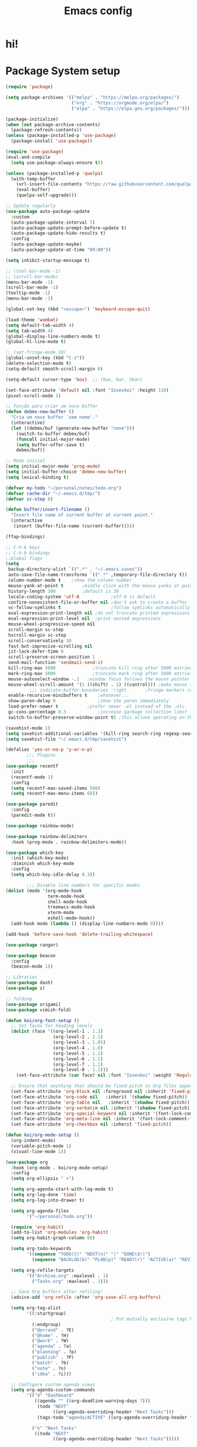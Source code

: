 #+title: Emacs config
#+PROPERTY: header-args:emacs-lisp :tangle ./init.el :mkdirp yes

* hi!

* Package System setup
#+begin_src emacs-lisp :tangle yes
  (require 'package)

  (setq package-archives '(("melpa" . "https://melpa.org/packages/")
                           ("org" . "https://orgmode.org/elpa/")
                           ("elpa" . "https://elpa.gnu.org/packages/")))

  (package-initialize)
  (when (not package-archive-contents)
    (package-refresh-contents))
  (unless (package-installed-p 'use-package)
    (package-install 'use-package))

  (require 'use-package)
  (eval-and-compile
    (setq use-package-always-ensure t))

  (unless (package-installed-p 'quelpa)
    (with-temp-buffer
      (url-insert-file-contents "https://raw.githubusercontent.com/quelpa/quelpa/master/quelpa.el")
      (eval-buffer)
      (quelpa-self-upgrade)))

  ;; Update regularly
  (use-package auto-package-update
    :custom
    (auto-package-update-interval 7)
    (auto-package-update-prompt-before-update t)
    (auto-package-update-hide-results t)
    :config
    (auto-package-update-maybe)
    (auto-package-update-at-time "09:00"))

  (setq inhibit-startup-message t)

  ;; (tool-bar-mode -1)
  ;; (scroll-bar-mode)
  (menu-bar-mode -1)
  (scroll-bar-mode -1)
  (tooltip-mode -1)
  (menu-bar-mode -1)

  (global-set-key (kbd "<escape>") 'keyboard-escape-quit)

  (load-theme 'wombat)
  (setq default-tab-width 4)
  (setq tab-width 4)
  (global-display-line-numbers-mode t)
  (global-hl-line-mode t)

  ;; (set-fringe-mode 10)
  (global-unset-key (kbd "C-z"))
  (delete-selection-mode t)
  (setq-default smooth-scroll-margin 0)

  (setq-default cursor-type 'box)  ;; (box, bar, hbar)

  (set-face-attribute 'default nil :font "Iosevkoi" :height 110)
  (pixel-scroll-mode 1)

  ;; Função para criar um novo buffer
  (defun debmx-new-buffer ()
    "Cria um novo buffer `sem nome'."
    (interactive)
    (let ((debmx/buf (generate-new-buffer "none")))
      (switch-to-buffer debmx/buf)
      (funcall initial-major-mode)
      (setq buffer-offer-save t)
      debmx/buf))

  ;; Modo inicial
  (setq initial-major-mode 'prog-mode)
  (setq initial-buffer-choice 'debmx-new-buffer)
  (setq lexical-binding t)

  (defvar my-todo "~/personal/notes/todo.org")
  (defvar cache-dir "~/.emacs.d/tmp/")
  (defvar sc-step 8)

  (defun buffer/insert-filename ()
    "Insert file name of current buffer at current point."
    (interactive
     (insert (buffer-file-name (current-buffer)))))

  (ffap-bindings)

  ;; C-h-k keys
  ;; C-h-b bindings
  ;;Global flags
  (setq
   backup-directory-alist `((".*" . "~/.emacs.saves"))
   auto-save-file-name-transforms `((".*" ,temporary-file-directory t))
   column-number-mode t	   ;show the column number
   mouse-yank-at-point t	   ;middle click with the mouse yanks at point
   history-length 300		   ;default is 30
   locale-coding-system 'utf-8			  ;utf-8 is default
   confirm-nonexistent-file-or-buffer nil ;don't ask to create a buffer
   vc-follow-symlinks t                   ;follow symlinks automatically
   eval-expression-print-length nil ;do not truncate printed expressions
   eval-expression-print-level nil  ;print nested expressions
   mouse-wheel-progressive-speed nil
   scroll-margin sc-step
   hscroll-margin sc-step
   scroll-conservatively 10
   fast-but-imprecise-scrolling nil
   jit-lock-defer-time 0
   scroll-preserve-screen-position 1
   send-mail-function 'sendmail-send-it
   kill-ring-max 5000			   ;truncate kill ring after 5000 entries
   mark-ring-max 5000			   ;truncate mark ring after 5000 entries
   mouse-autoselect-window -.1   ;window focus follows the mouse pointer
   mouse-wheel-scroll-amount '(1 ((shift) . 1) ((control))) ;make mouse scrolling smooth
           ;;; indicate-buffer-boundaries 'right       ;fringe markers (on the left side)
   enable-recursive-minibuffers t	 ;whatever...
   show-paren-delay 0				 ;show the paren immediately
   load-prefer-newer t			 ;prefer newer .el instead of the .elc
   gc-cons-percentage 0.3			 ;increase garbage collection limit
   switch-to-buffer-preserve-window-point t) ;this allows operating on the same buffer in diff. positions

  (savehist-mode 1)
  (setq savehist-additional-variables '(kill-ring search-ring regexp-search-ring))
  (setq savehist-file "~/.emacs.d/tmp/savehist")

  (defalias 'yes-or-no-p 'y-or-n-p)
          ;;; Plugins
          ;;;
  (use-package recentf
    :init
    (recentf-mode 1)
    :config
    (setq recentf-max-saved-items 500)
    (setq recentf-max-menu-items 60))

  (use-package paredit
    :config
    (paredit-mode t))

  (use-package rainbow-mode)

  (use-package rainbow-delimiters
    :hook (prog-mode . rainbow-delimiters-mode))

  (use-package which-key
    :init (which-key-mode)
    :diminish which-key-mode
    :config
    (setq which-key-idle-delay 0.3))

          ;;; Disable line numbers for specific modes
  (dolist (mode '(org-mode-hook
                  term-mode-hook
                  shell-mode-hook
                  treemacs-mode-hook
                  vterm-mode
                  eshell-mode-hook))
    (add-hook mode (lambda () (display-line-numbers-mode 0))))

  (add-hook 'before-save-hook 'delete-trailing-whitespace)

  (use-package ranger)

  (use-package beacon
    :config
    (beacon-mode 1))

  ;; Libraries
  (use-package dash)
  (use-package s)

  ;; folding
  (use-package origami)
  (use-package vimish-fold)

  (defun koi/org-font-setup ()
    ;; Set faces for heading levels
    (dolist (face '((org-level-1 . 1.2)
                    (org-level-2 . 1.1)
                    (org-level-3 . 1.05)
                    (org-level-4 . 1.0)
                    (org-level-5 . 1.1)
                    (org-level-6 . 1.1)
                    (org-level-7 . 1.1)
                    (org-level-8 . 1.1)))
      (set-face-attribute (car face) nil :font "Iosevkoi" :weight 'Regular :height (cdr face)))

    ;; Ensure that anything that should be fixed-pitch in Org files appears that way
    (set-face-attribute 'org-block nil :foreground nil :inherit 'fixed-pitch)
    (set-face-attribute 'org-code nil   :inherit '(shadow fixed-pitch))
    (set-face-attribute 'org-table nil   :inherit '(shadow fixed-pitch))
    (set-face-attribute 'org-verbatim nil :inherit '(shadow fixed-pitch))
    (set-face-attribute 'org-special-keyword nil :inherit '(font-lock-comment-face fixed-pitch))
    (set-face-attribute 'org-meta-line nil :inherit '(font-lock-comment-face fixed-pitch))
    (set-face-attribute 'org-checkbox nil :inherit 'fixed-pitch))

  (defun koi/org-mode-setup ()
    (org-indent-mode)
    (variable-pitch-mode 1)
    (visual-line-mode 1))

  (use-package org
    :hook (org-mode . koi/org-mode-setup)
    :config
    (setq org-ellipsis " ▾")

    (setq org-agenda-start-with-log-mode t)
    (setq org-log-done 'time)
    (setq org-log-into-drawer t)

    (setq org-agenda-files
          '("~/personal/todo.org"))

    (require 'org-habit)
    (add-to-list 'org-modules 'org-habit)
    (setq org-habit-graph-column 60)

    (setq org-todo-keywords
          '((sequence "TODO(t)" "NEXT(n)" "|" "DONE(d!)")
            (sequence "BACKLOG(b)" "PLAN(p)" "READY(r)" "ACTIVE(a)" "REVIEW(v)" "WAIT(w@/!)" "HOLD(h)" "|" "COMPLETED(c)" "CANC(k@)")))

    (setq org-refile-targets
          '(("Archive.org" :maxlevel . 1)
            ("Tasks.org" :maxlevel . 1)))

    ;; Save Org buffers after refiling!
    (advice-add 'org-refile :after 'org-save-all-org-buffers)

    (setq org-tag-alist
          '((:startgroup)
                                          ; Put mutually exclusive tags here
            (:endgroup)
            ("@errand" . ?E)
            ("@home" . ?H)
            ("@work" . ?W)
            ("agenda" . ?a)
            ("planning" . ?p)
            ("publish" . ?P)
            ("batch" . ?b)
            ("note" . ?n)
            ("idea" . ?i)))

    ;; Configure custom agenda views
    (setq org-agenda-custom-commands
          '(("d" "Dashboard"
             ((agenda "" ((org-deadline-warning-days 7)))
              (todo "NEXT"
                    ((org-agenda-overriding-header "Next Tasks")))
              (tags-todo "agenda/ACTIVE" ((org-agenda-overriding-header "Active Projects")))))

            ("n" "Next Tasks"
             ((todo "NEXT"
                    ((org-agenda-overriding-header "Next Tasks")))))

            ("W" "Work Tasks" tags-todo "+work-email")

            ;; Low-effort next actions
            ("e" tags-todo "+TODO=\"NEXT\"+Effort<15&+Effort>0"
             ((org-agenda-overriding-header "Low Effort Tasks")
              (org-agenda-max-todos 20)
              (org-agenda-files org-agenda-files)))

            ("w" "Workflow Status"
             ((todo "WAIT"
                    ((org-agenda-overriding-header "Waiting on External")
                     (org-agenda-files org-agenda-files)))
              (todo "REVIEW"
                    ((org-agenda-overriding-header "In Review")
                     (org-agenda-files org-agenda-files)))
              (todo "PLAN"
                    ((org-agenda-overriding-header "In Planning")
                     (org-agenda-todo-list-sublevels nil)
                     (org-agenda-files org-agenda-files)))
              (todo "BACKLOG"
                    ((org-agenda-overriding-header "Project Backlog")
                     (org-agenda-todo-list-sublevels nil)
                     (org-agenda-files org-agenda-files)))
              (todo "READY"
                    ((org-agenda-overriding-header "Ready for Work")
                     (org-agenda-files org-agenda-files)))
              (todo "ACTIVE"
                    ((org-agenda-overriding-header "Active Projects")
                     (org-agenda-files org-agenda-files)))
              (todo "COMPLETED"
                    ((org-agenda-overriding-header "Completed Projects")
                     (org-agenda-files org-agenda-files)))
              (todo "CANC"
                    ((org-agenda-overriding-header "Cancelled Projects")
                     (org-agenda-files org-agenda-files)))))))

    (setq org-capture-templates
          `(("t" "Tasks / Projects")
            ("tt" "Task" entry (file+olp "~/Projects/Code/emacs-from-scratch/OrgFiles/Tasks.org" "Inbox")
             "* TODO %?\n  %U\n  %a\n  %i" :empty-lines 1)

            ("j" "Journal Entries")
            ("jj" "Journal" entry
             (file+olp+datetree "~/Projects/Code/emacs-from-scratch/OrgFiles/Journal.org")
             "\n* %<%I:%M %p> - Journal :journal:\n\n%?\n\n"
             ;; ,(dw/read-file-as-string "~/Notes/Templates/Daily.org")
             :clock-in :clock-resume
             :empty-lines 1)
            ("jm" "Meeting" entry
             (file+olp+datetree "~/Projects/Code/emacs-from-scratch/OrgFiles/Journal.org")
             "* %<%I:%M %p> - %a :meetings:\n\n%?\n\n"
             :clock-in :clock-resume
             :empty-lines 1)

            ("w" "Workflows")
            ("we" "Checking Email" entry (file+olp+datetree "~/Projects/Code/emacs-from-scratch/OrgFiles/Journal.org")
             "* Checking Email :email:\n\n%?" :clock-in :clock-resume :empty-lines 1)

            ("m" "Metrics Capture")
            ("mw" "Weight" table-line (file+headline "~/Projects/Code/emacs-from-scratch/OrgFiles/Metrics.org" "Weight")
             "| %U | %^{Weight} | %^{Notes} |" :kill-buffer t)))

    (define-key global-map (kbd "C-c j")
      (lambda () (interactive) (org-capture nil "jj")))

    (koi/org-font-setup))


  (use-package org-bullets
    :after org
    :hook (org-mode . org-bullets-mode)
    :custom
    (org-bullets-bullet-list '("◉" "○" "●" "○" "●" "○" "●")))

  (defun koi/org-mode-visual-fill ()
    (setq visual-fill-column-width 100
          visual-fill-column-center-text t)
    (visual-fill-column-mode 1))

  (use-package visual-fill-column
    :hook (org-mode . koi/org-mode-visual-fill))

  (with-eval-after-load 'org
    (org-babel-do-load-languages
     'org-babel-load-languages
     '((emacs-lisp . t)
       (python . t)))

    (push '("conf-unix" . conf-unix) org-src-lang-modes))

  (with-eval-after-load 'org
    ;; This is needed as of Org 9.2
    (require 'org-tempo)

    (add-to-list 'org-structure-template-alist '("sh" . "src shell"))
    (add-to-list 'org-structure-template-alist '("el" . "src emacs-lisp"))
    (add-to-list 'org-structure-template-alist '("py" . "src python")))

  ;; Automatically tangle our Emacs.org config file when we save it
  (defun koi/org-babel-tangle-config ()
    (when (string-equal (file-name-directory (buffer-file-name))
                        (expand-file-name user-emacs-directory))
      ;; Dynamic scoping to the rescue
      (let ((org-confirm-babel-evaluate nil))
        (org-babel-tangle))))

  (add-hook 'org-mode-hook (lambda () (add-hook 'after-save-hook #'koi/org-babel-tangle-config)))

  (use-package ivy
    :diminish
    :bind (("C-s" . swiper)
           :map ivy-minibuffer-map
           ("TAB" . ivy-alt-done)
           ("C-l" . ivy-alt-done)
           ("C-j" . ivy-next-line)
           ("C-k" . ivy-previous-line)
           :map ivy-switch-buffer-map
           ("C-k" . ivy-previous-line)
           ("C-l" . ivy-done)
           ("C-d" . ivy-switch-buffer-kill)
           :map ivy-reverse-i-search-map
           ("C-k" . ivy-previous-line)
           ("C-d" . ivy-reverse-i-search-kill))
    :config
    (ivy-mode 1))

  (use-package ivy-rich
    :init (ivy-rich-mode 1))

  (use-package counsel
    :bind (("C-M-j" . 'counsel-switch-buffer)
           :map minibuffer-local-map
           ("C-r" . 'counsel-minibuffer-history))

    :custom
    (counsel-linux-app-format-function #'counsel-linux-app-format-function-name-only)
    :config
    (counsel-mode 1))

  (use-package ivy-prescient
    :after counsel
    :custom
    (ivy-prescient-enable-filtering nil)
    :config
    ;; Uncomment the following line to have sorting remembered across sessions!
    (prescient-persist-mode 1)
    (ivy-prescient-mode 1))

  (use-package hydra
    :defer t)

  (defhydra hydra-text-scale (:timeout 4)
    "scale text"
    ("j" text-scale-increase "in")
    ("k" text-scale-decrease "out")
    ("f" nil "finished" :exit t))

  (use-package helpful
    :commands (helpful-callable helpful-variable helpful-command helpful-key)
    :custom
    (counsel-describe-function-function #'helpful-callable)
    (counsel-describe-variable-function #'helpful-variable)
    :bind
    ([remap describe-function] . counsel-describe-function)
    ([remap describe-command] . helpful-command)
    ([remap describe-variable] . counsel-describe-variable)
    ([remap describe-key] . helpful-key))

  (use-package doom-themes
    :init (load-theme 'doom-moonlight t))
  (use-package all-the-icons)

  (use-package doom-modeline
    :init (doom-modeline-mode 1)
    :custom ((doom-modeline-height 15)))

  (use-package vimish-fold)
  (use-package nix-mode)
  (use-package eglot)
  (add-to-list 'eglot-server-programs '(nix-mode . ("rnix-lsp")))

  (use-package no-littering)
  (setq auto-save-file-name-transforms
        `((".*" ,(no-littering-expand-var-file-name "auto-save/") t)))

  (use-package general
    :config
    (general-create-definer koi/leader-keys
      :prefix "C-c")

    (koi/leader-keys
      "t" '(:ignore t :which-key "Toggles")
      "ts" '(hydra-text-scale/body :which-key "Scale text")
      "tt" '(counsel-load-theme :which-key "Choose theme")))

  (use-package evil
    :init
    (setq evil-want-fine-undo nil)
    (setq evil-want-integration t)
    (setq evil-want-keybinding nil)
    (setq evil-want-C-u-scroll t)
    (setq evil-want-C-i-jump nil)
    :config
    (evil-mode 1)
    (define-key evil-insert-state-map (kbd "C-g") 'evil-normal-state)
    (define-key evil-insert-state-map (kbd "C-h") 'evil-delete-backward-char-and-join)

    ;; Use visual line motions even outside of visual-line-mode buffers
    (evil-global-set-key 'motion "j" 'evil-next-visual-line)
    (evil-global-set-key 'motion "k" 'evil-previous-visual-line)

    (evil-set-initial-state 'messages-buffer-mode 'normal)
    (evil-set-initial-state 'dashboard-mode 'normal))

  (use-package evil-collection
    :after evil
    :config
    (evil-collection-init))

  (use-package projectile
    :diminish projectile-mode
    :commands (projectile-project-root
               projectile-project-name
               projectile-project-p
               projectile-locate-dominating-file
               projectile-relevant-known-projects)
    :init
    (setq projectile-cache-file (concat cache-dir "projectile.cache")
          ;; Auto-discovery is slow to do by default. Better to update the list
          ;; when you need to (`projectile-discover-projects-in-search-path').
          projectile-auto-discover nil
          projectile-enable-caching (not noninteractive)
          projectile-globally-ignored-files '(".DS_Store" "TAGS")
          projectile-globally-ignored-file-suffixes '(".elc" ".pyc")))

  (setq projectile-project-root-files-bottom-up
        (append '(".projectile"  ; projectile's root marker
                  ".project"     ; doom project marker
                  ".git")        ; Git VCS root dir
                (when (executable-find "hg")
                  '(".hg"))      ; Mercurial VCS root dir
                (when (executable-find "bzr")
                  '(".bzr")))    ; Bazaar VCS root dir
        ;; This will be filled by other modules. We build this list manually so
        ;; projectile doesn't perform so many file checks every time it resolves
        ;; a project's root -- particularly when a file has no project.
        projectile-project-root-files '()
        projectile-project-root-files-top-down-recurring '("Makefile"))

  (use-package counsel-projectile
    :config (counsel-projectile-mode))

  (use-package magit)
  (use-package forge)

  (defun koi/lsp-mode-setup ()
    (setq lsp-headerline-breadcrumb-segments '(path-up-to-project file symbols))
    (lsp-headerline-breadcrumb-mode))

  (use-package lsp-mode
    :init
    ;; set prefix for lsp-command-keymap (few alternatives - "C-l", "C-c l")
    (setq lsp-keymap-prefix "C-c l")  ;; Or 'C-l', 's-l'
    :commands (lsp lsp-deferred)
    :hook ((lsp-mode . koi/lsp-mode-setup)
           (lsp-mode . lsp-enable-which-key-integration)))

  (with-eval-after-load 'lsp-mode
    (add-hook 'lsp-mode-hook #'lsp-enable-which-key-integration))

  ;; (koi/leader-keys
  ;;   "l" '(:ignore t :which-key "Lsp"))

  (use-package lsp-ui
    :hook (lsp-mode . lsp-ui-mode)
    :custom
    (lsp-ui-doc-position 'bottom)
    :config
    (setq lsp-ui-sideline-enable t)
    (setq lsp-ui-sideline-show-hover t))


  (use-package lsp-treemacs
    :after lsp)
  (use-package lsp-ivy)

  (use-package company
    :after lsp-mode
    :hook (lsp-mode . company-mode)
    :bind (:map company-active-map
                ("<tab>" . company-complete-selection))
    (:map lsp-mode-map
          ("<tab>" . company-indent-or-complete-common))
    :custom
    (company-minimum-prefix-length 1)
    (company-idle-delay 0.0))
  (add-hook 'after-init-hook 'global-company-mode)

  (use-package company-box
    :hook (company-mode . company-box-mode))
  (use-package company-quickhelp
    :config
    (company-quickhelp-mode 1))

  (use-package tree-sitter
    :config
    (global-tree-sitter-mode))

  (use-package vterm
    :commands vterm
    :config
    (setq vterm-shell "fish")                       ;; Set this to customize the shell to launch
    (setq vterm-max-scrollback 10000))


  (defun koi/configure-eshell ()
    ;; Save command history when commands are entered
    (add-hook 'eshell-pre-command-hook 'eshell-save-some-history)

    ;; Truncate buffer for performance
    (add-to-list 'eshell-output-filter-functions 'eshell-truncate-buffer)

    ;; Bind some useful keys for evil-mode
    (setq eshell-history-size         10000
          eshell-buffer-maximum-lines 10000
          eshell-hist-ignoredups t
          eshell-scroll-to-bottom-on-input t))

  (use-package eshell
    :hook (eshell-first-time-mode . koi/configure-eshell)
    :config
    (setq eshell-rc-script "~/.dotfiles/emacs/eshell/profile"
          eshell-aliases-file "~/.dotfiles/emacs/eshell/aliases"
          eshell-history-size 5000
          eshell-buffer-maximum-lines 5000
          eshell-hist-ignoredups t
          eshell-scroll-to-bottom-on-input t
          eshell-destroy-buffer-when-process-dies t
          eshell-visual-commands'("bash" "fish" "htop" "ssh" "top" "zsh")))
  (use-package eshell-git-prompt)

  (use-package dired
    :ensure nil
    :commands (dired dired-jump)
    :bind (("C-x C-j" . dired-jump))
    :custom ((dired-listing-switches "-agho --group-directories-first"))
    :config
    (evil-collection-define-key 'normal 'dired-mode-map
      "h" 'dired-single-up-directory
      "l" 'dired-single-buffer))

  (use-package dired-single)

  (use-package all-the-icons-dired
    :hook (dired-mode . all-the-icons-dired-mode))

  (use-package dired-open
    :config
    ;; Doesn't work as expected!
    ;;(add-to-list 'dired-open-functions #'dired-open-xdg t)
    (setq dired-open-extensions '(("png" . "feh")
                                  ("mkv" . "mpv"))))

  (use-package dired-hide-dotfiles
    :hook (dired-mode . dired-hide-dotfiles-mode)
    :config
    (evil-collection-define-key 'normal 'dired-mode-map
      "H" 'dired-hide-dotfiles-mode))
#+end_src

** Dashboard

#+begin_src emacs-lisp :tangle yes
  (setq initial-buffer-choice (lambda () (get-buffer-create "*dashboard*")))

  (use-package page-break-lines ;; Required for fancy lines
    :config
    (page-break-lines-mode))
  (use-package dashboard
    :config
    (setq dashboard-startup-banner "~/Pictures/.wallpapers/eicon.png")
    (dashboard-setup-startup-hook))

  (setq dashboard-set-heading-icons t
        dashboard-set-file-icons t
        dashboard-center-content t
        dashboard-banner-logo-title nil
        dashboard-set-init-info t)
  (setq dashboard-set-footer t)
  (setq dashboard-footer-icon (all-the-icons-octicon "dashboard"
                                                     :height 1.1
                                                     :v-adjust -0.05
                                                     :face 'font-lock-keyword-face))
  (setq dashboard-footer-messages '("Dashboard is pretty cool!"))

#+end_src

# ** COMMENT Text
# *** Hide markup elements /(i.e. /*,/,=,~ ...)
# /default: on/
# #+BEGIN_SRC emacs-lisp :tangle yes
# (with-eval-after-load 'org
#   (setq org-hide-emphasis-markers t)
#   (defun org-toggle-emphasis ()
#     "Toggle hiding/showing of org emphasize markers."
#     (interactive)
#     (if org-hide-emphasis-markers
#         (set-variable 'org-hide-emphasis-markers nil)
#       (set-variable 'org-hide-emphasis-markers t))
#     (org-mode-restart))
#   (bind-key (kbd "C-c e") 'org-toggle-emphasis org-mode-map))
# #+END_SRC

# *** Markdown header sizes
# #+begin_src emacs-lisp :tangle yes
# (custom-set-faces
#  '(markdown-header-face ((t (:inherit font-lock-function-name-face :weight bold :family "variable-pitch"))))
#  '(markdown-header-face-1 ((t (:inherit markdown-header-face :height 1.5))))
#  '(markdown-header-face-2 ((t (:inherit markdown-header-face :height 1.4))))
#  '(markdown-header-face-3 ((t (:inherit markdown-header-face :height 1.3))))
#  '(markdown-header-face-4 ((t (:inherit markdown-header-face :height 1.2))))
#  '(markdown-header-face-5 ((t (:inherit markdown-header-face :height 1.0))))
#  '(markdown-header-face-6 ((t (:inherit markdown-header-face :height 1.0)))))
# #+end_src

# #+begin_src emacs-lisp
#   (setq org-fontify-whole-heading-line t
#         ;; I've included these to maximize compatibility with doom-themes in general
#         org-fontify-done-headline t
#         org-fontify-quote-and-verse-blocks t)
#   (defun jk/org-colors-catppuccin ()
#     "Enable Catppuccin colors for Org headers."
#     (interactive)
#     (dolist
#         (face
#          '((org-level-1 1.4 "#fab387" "#241E29" ultra-bold);;Peach
#            (org-level-2 1.3 "#f38ba8" "#29222F" normal)    ;;Red
#            (org-level-3 1.2 "#cba6f7" "#332B3B" normal)    ;;Mauve
#            (org-level-4 1.1 "#89b4fa" "#2B313B" normal)    ;;Blue
#            (org-level-5 1.0 "#74c7ec" "#2B363B" normal)    ;;Sapphire
#            (org-level-6 1.0 "#a6e3a1" "#2D3B2B" normal)    ;;Green
#            (org-level-7 1.0 "#f9e2af" "#3B362B" normal)    ;;Yellow
#            (org-level-8 1.0 "#fab387" "#3B312B" normal)))  ;;Pearh
#       (set-face-attribute (nth 0 face) nil :font variable-pitch-font :weight (nth 4 face) :height (nth 1 face) :foreground (nth 2 face) :background (nth 3 face)))
#     (set-face-attribute 'org-hide nil :inherit 'fixed-pitch)
#     (set-face-attribute 'org-table nil :font main-font :weight 'normal :height 1.0 :foreground "#bac2de"))
# #+end_src

# ** Fonts
# *Default:*
# #+begin_src emacs-lisp :tangle yes
# (setq main-font (font-spec :family "Iosevkoi" :size 16))
# #+end_src

# *Pitch font:*
# /Useful for reading docs and /common text/
# #+begin_src emacs-lisp :tangle yes
# (setq variable-pitch-font (font-spec :family "Ubuntu mono"))
# #+end_src

# *Big font:*
# /Used on Org title and other things/
# #+begin_src emacs-lisp :tangle yes
# (setq big-font (font-spec :family "Iosevkoi" :size 20))
# ;; Serif
# (setq serif-font (font-spec :family "Noto Serif"))
# #+end_src
